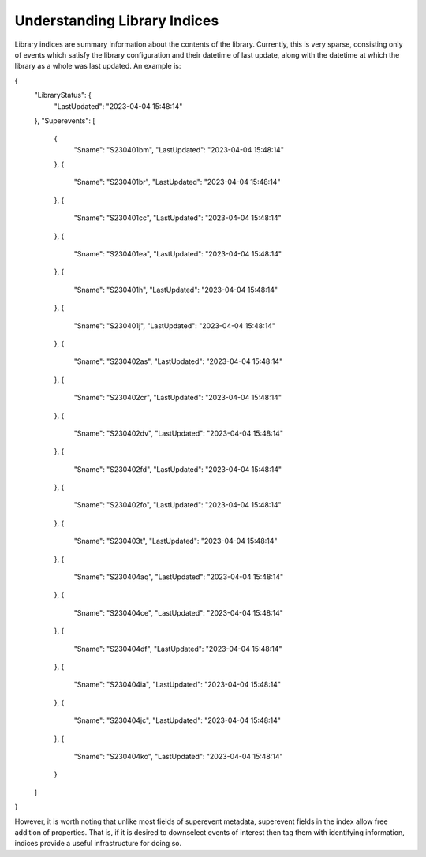 Understanding Library Indices
=============================

Library indices are summary information about the contents of the library.
Currently, this is very sparse, consisting only of events which satisfy the library configuration and their datetime of last update,
along with the datetime at which the library as a whole was last updated.
An example is: 

.. code-block::

{
  "LibraryStatus": {
    "LastUpdated": "2023-04-04 15:48:14"
  },
  "Superevents": [
    {
      "Sname": "S230401bm",
      "LastUpdated": "2023-04-04 15:48:14"
    },
    {
      "Sname": "S230401br",
      "LastUpdated": "2023-04-04 15:48:14"
    },
    {
      "Sname": "S230401cc",
      "LastUpdated": "2023-04-04 15:48:14"
    },
    {
      "Sname": "S230401ea",
      "LastUpdated": "2023-04-04 15:48:14"
    },
    {
      "Sname": "S230401h",
      "LastUpdated": "2023-04-04 15:48:14"
    },
    {
      "Sname": "S230401j",
      "LastUpdated": "2023-04-04 15:48:14"
    },
    {
      "Sname": "S230402as",
      "LastUpdated": "2023-04-04 15:48:14"
    },
    {
      "Sname": "S230402cr",
      "LastUpdated": "2023-04-04 15:48:14"
    },
    {
      "Sname": "S230402dv",
      "LastUpdated": "2023-04-04 15:48:14"
    },
    {
      "Sname": "S230402fd",
      "LastUpdated": "2023-04-04 15:48:14"
    },
    {
      "Sname": "S230402fo",
      "LastUpdated": "2023-04-04 15:48:14"
    },
    {
      "Sname": "S230403t",
      "LastUpdated": "2023-04-04 15:48:14"
    },
    {
      "Sname": "S230404aq",
      "LastUpdated": "2023-04-04 15:48:14"
    },
    {
      "Sname": "S230404ce",
      "LastUpdated": "2023-04-04 15:48:14"
    },
    {
      "Sname": "S230404df",
      "LastUpdated": "2023-04-04 15:48:14"
    },
    {
      "Sname": "S230404ia",
      "LastUpdated": "2023-04-04 15:48:14"
    },
    {
      "Sname": "S230404jc",
      "LastUpdated": "2023-04-04 15:48:14"
    },
    {
      "Sname": "S230404ko",
      "LastUpdated": "2023-04-04 15:48:14"
    }
  ]
}

However, it is worth noting that unlike most fields of superevent metadata,
superevent fields in the index allow free addition of properties. 
That is, if it is desired to downselect events of interest then tag them with identifying information,
indices provide a useful infrastructure for doing so.